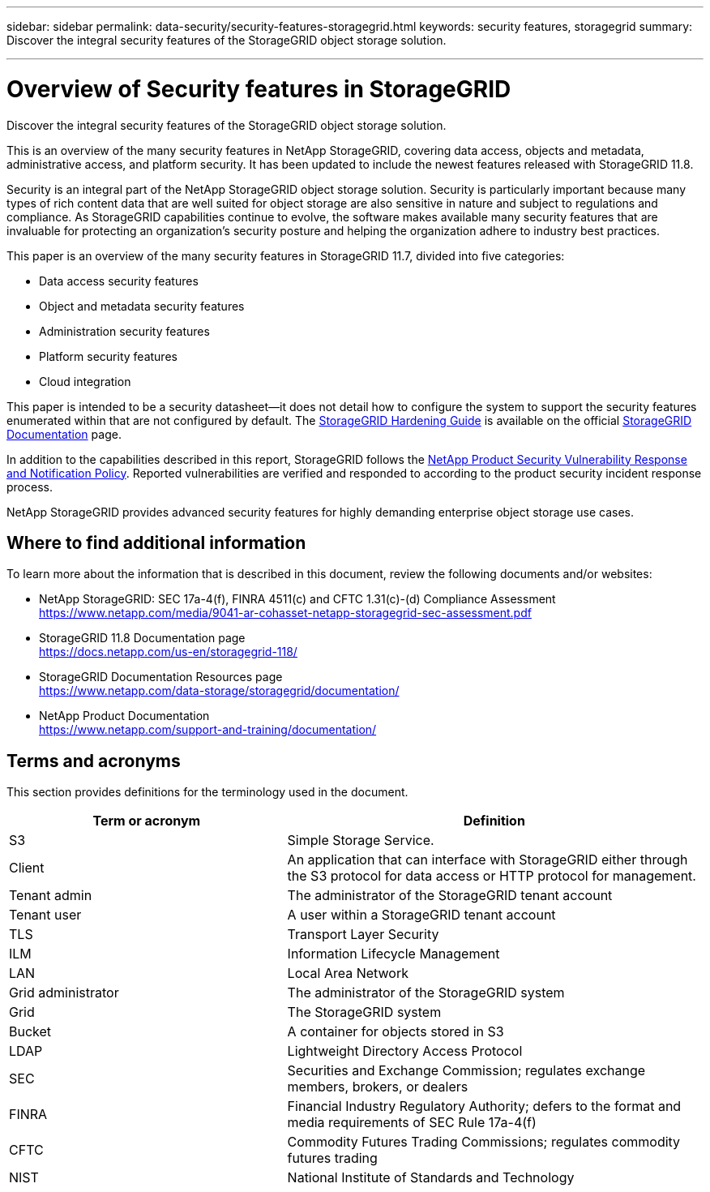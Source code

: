 ---
sidebar: sidebar
permalink: data-security/security-features-storagegrid.html
keywords: security features, storagegrid
summary: Discover the integral security features of the StorageGRID object storage solution.

---

= Overview of Security features in StorageGRID
:hardbreaks:
:nofooter:
:icons: font
:linkattrs:
:imagesdir: ./media/

[.lead]
Discover the integral security features of the StorageGRID object storage solution.

This is an overview of the many security features in NetApp StorageGRID, covering data access, objects and metadata, administrative access, and platform security. It has been updated to include the newest features released with StorageGRID 11.8.

Security is an integral part of the NetApp StorageGRID object storage solution. Security is particularly important because many types of rich content data that are well suited for object storage are also sensitive in nature and subject to regulations and compliance. As StorageGRID capabilities continue to evolve, the software makes available many security features that are invaluable for protecting an organization’s security posture and helping the organization adhere to industry best practices.

This paper is an overview of the many security features in StorageGRID 11.7, divided into five categories:

* Data access security features
* Object and metadata security features
* Administration security features
* Platform security features
* Cloud integration

This paper is intended to be a security datasheet—it does not detail how to configure the system to support the security features enumerated within that are not configured by default. The https://docs.netapp.com/us-en/storagegrid-118/harden/index.html[StorageGRID Hardening Guide^] is available on the official https://docs.netapp.com/us-en/storagegrid-118/[StorageGRID Documentation^] page.

In addition to the capabilities described in this report, StorageGRID follows the https://www.netapp.com/us/legal/vulnerability-response.aspx[NetApp Product Security Vulnerability Response and Notification Policy^]. Reported vulnerabilities are verified and responded to according to the product security incident response process.

NetApp StorageGRID provides advanced security features for highly demanding enterprise object storage use cases.

== Where to find additional information
To learn more about the information that is described in this document, review the following documents and/or websites:

* NetApp StorageGRID: SEC 17a-4(f), FINRA 4511(c) and CFTC 1.31(c)-(d) Compliance Assessment 
https://www.netapp.com/media/9041-ar-cohasset-netapp-storagegrid-sec-assessment.pdf
* StorageGRID 11.8 Documentation page
https://docs.netapp.com/us-en/storagegrid-118/
* StorageGRID Documentation Resources page 
https://www.netapp.com/data-storage/storagegrid/documentation/
* NetApp Product Documentation 
https://www.netapp.com/support-and-training/documentation/ 

== Terms and acronyms
This section provides definitions for the terminology used in the document.

[cols=2*,options="header",cols="40,60"]
|===
| Term or acronym
| Definition
| S3 | Simple Storage Service.
| Client | An application that can interface with StorageGRID either through the S3 protocol for data access or HTTP protocol for management.
| Tenant admin | The administrator of the StorageGRID tenant account
| Tenant user | A user within a StorageGRID tenant account
| TLS | Transport Layer Security
| ILM | Information Lifecycle Management
| LAN | Local Area Network
| Grid administrator | The administrator of the StorageGRID system
| Grid | The StorageGRID system
| Bucket | A container for objects stored in S3
| LDAP | Lightweight Directory Access Protocol
| SEC | Securities and Exchange Commission; regulates exchange members, brokers, or dealers
| FINRA | Financial Industry Regulatory Authority; defers to the format and media requirements of SEC Rule 17a-4(f)
| CFTC | Commodity Futures Trading Commissions; regulates commodity futures trading
| NIST | National Institute of Standards and Technology

|===
